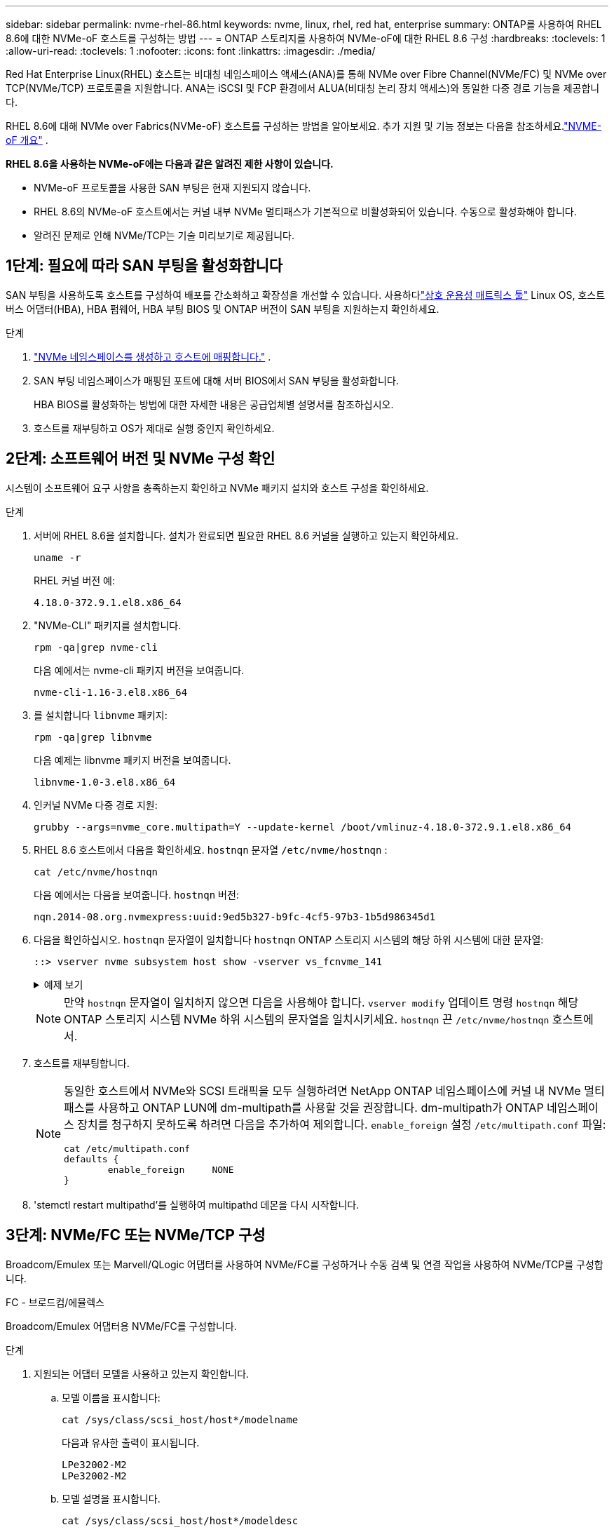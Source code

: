 ---
sidebar: sidebar 
permalink: nvme-rhel-86.html 
keywords: nvme, linux, rhel, red hat, enterprise 
summary: ONTAP를 사용하여 RHEL 8.6에 대한 NVMe-oF 호스트를 구성하는 방법 
---
= ONTAP 스토리지를 사용하여 NVMe-oF에 대한 RHEL 8.6 구성
:hardbreaks:
:toclevels: 1
:allow-uri-read: 
:toclevels: 1
:nofooter: 
:icons: font
:linkattrs: 
:imagesdir: ./media/


[role="lead"]
Red Hat Enterprise Linux(RHEL) 호스트는 비대칭 네임스페이스 액세스(ANA)를 통해 NVMe over Fibre Channel(NVMe/FC) 및 NVMe over TCP(NVMe/TCP) 프로토콜을 지원합니다.  ANA는 iSCSI 및 FCP 환경에서 ALUA(비대칭 논리 장치 액세스)와 동일한 다중 경로 기능을 제공합니다.

RHEL 8.6에 대해 NVMe over Fabrics(NVMe-oF) 호스트를 구성하는 방법을 알아보세요.  추가 지원 및 기능 정보는 다음을 참조하세요.link:hu-nvme-index.html["NVME-oF 개요"^] .

*RHEL 8.6을 사용하는 NVMe-oF에는 다음과 같은 알려진 제한 사항이 있습니다.*

* NVMe-oF 프로토콜을 사용한 SAN 부팅은 현재 지원되지 않습니다.
* RHEL 8.6의 NVMe-oF 호스트에서는 커널 내부 NVMe 멀티패스가 기본적으로 비활성화되어 있습니다. 수동으로 활성화해야 합니다.
* 알려진 문제로 인해 NVMe/TCP는 기술 미리보기로 제공됩니다.




== 1단계: 필요에 따라 SAN 부팅을 활성화합니다

SAN 부팅을 사용하도록 호스트를 구성하여 배포를 간소화하고 확장성을 개선할 수 있습니다. 사용하다link:https://mysupport.netapp.com/matrix/#welcome["상호 운용성 매트릭스 툴"^] Linux OS, 호스트 버스 어댑터(HBA), HBA 펌웨어, HBA 부팅 BIOS 및 ONTAP 버전이 SAN 부팅을 지원하는지 확인하세요.

.단계
. https://docs.netapp.com/us-en/ontap/san-admin/create-nvme-namespace-subsystem-task.html["NVMe 네임스페이스를 생성하고 호스트에 매핑합니다."^] .
. SAN 부팅 네임스페이스가 매핑된 포트에 대해 서버 BIOS에서 SAN 부팅을 활성화합니다.
+
HBA BIOS를 활성화하는 방법에 대한 자세한 내용은 공급업체별 설명서를 참조하십시오.

. 호스트를 재부팅하고 OS가 제대로 실행 중인지 확인하세요.




== 2단계: 소프트웨어 버전 및 NVMe 구성 확인

시스템이 소프트웨어 요구 사항을 충족하는지 확인하고 NVMe 패키지 설치와 호스트 구성을 확인하세요.

.단계
. 서버에 RHEL 8.6을 설치합니다.  설치가 완료되면 필요한 RHEL 8.6 커널을 실행하고 있는지 확인하세요.
+
[source, cli]
----
uname -r
----
+
RHEL 커널 버전 예:

+
[listing]
----
4.18.0-372.9.1.el8.x86_64
----
. "NVMe-CLI" 패키지를 설치합니다.
+
[source, cli]
----
rpm -qa|grep nvme-cli
----
+
다음 예에서는 nvme-cli 패키지 버전을 보여줍니다.

+
[listing]
----
nvme-cli-1.16-3.el8.x86_64
----
. 를 설치합니다 `libnvme` 패키지:
+
[source, cli]
----
rpm -qa|grep libnvme
----
+
다음 예제는 libnvme 패키지 버전을 보여줍니다.

+
[listing]
----
libnvme-1.0-3.el8.x86_64
----
. 인커널 NVMe 다중 경로 지원:
+
[source, cli]
----
grubby --args=nvme_core.multipath=Y --update-kernel /boot/vmlinuz-4.18.0-372.9.1.el8.x86_64
----
. RHEL 8.6 호스트에서 다음을 확인하세요. `hostnqn` 문자열 `/etc/nvme/hostnqn` :
+
[source, cli]
----
cat /etc/nvme/hostnqn
----
+
다음 예에서는 다음을 보여줍니다.  `hostnqn` 버전:

+
[listing]
----
nqn.2014-08.org.nvmexpress:uuid:9ed5b327-b9fc-4cf5-97b3-1b5d986345d1
----
. 다음을 확인하십시오. `hostnqn` 문자열이 일치합니다 `hostnqn` ONTAP 스토리지 시스템의 해당 하위 시스템에 대한 문자열:
+
[source, cli]
----
::> vserver nvme subsystem host show -vserver vs_fcnvme_141
----
+
.예제 보기
[%collapsible]
====
[listing]
----
Vserver     Subsystem          Host NQN
----------- --------------- ----------------------------------------------------------
vs_fcnvme_141   nvme_141_1    nqn.2014-08.org.nvmexpress:uuid:9ed5b327-b9fc-4cf5-97b3-1b5d986345d1
----
====
+

NOTE: 만약 `hostnqn` 문자열이 일치하지 않으면 다음을 사용해야 합니다. `vserver modify` 업데이트 명령 `hostnqn` 해당 ONTAP 스토리지 시스템 NVMe 하위 시스템의 문자열을 일치시키세요. `hostnqn` 끈 `/etc/nvme/hostnqn` 호스트에서.

. 호스트를 재부팅합니다.
+
[NOTE]
====
동일한 호스트에서 NVMe와 SCSI 트래픽을 모두 실행하려면 NetApp ONTAP 네임스페이스에 커널 내 NVMe 멀티패스를 사용하고 ONTAP LUN에 dm-multipath를 사용할 것을 권장합니다.  dm-multipath가 ONTAP 네임스페이스 장치를 청구하지 못하도록 하려면 다음을 추가하여 제외합니다. `enable_foreign` 설정 `/etc/multipath.conf` 파일:

[source, cli]
----
cat /etc/multipath.conf
defaults {
        enable_foreign     NONE
}
----
====
. 'stemctl restart multipathd'를 실행하여 multipathd 데몬을 다시 시작합니다.




== 3단계: NVMe/FC 또는 NVMe/TCP 구성

Broadcom/Emulex 또는 Marvell/QLogic 어댑터를 사용하여 NVMe/FC를 구성하거나 수동 검색 및 연결 작업을 사용하여 NVMe/TCP를 구성합니다.

[role="tabbed-block"]
====
.FC - 브로드컴/에뮬렉스
--
Broadcom/Emulex 어댑터용 NVMe/FC를 구성합니다.

.단계
. 지원되는 어댑터 모델을 사용하고 있는지 확인합니다.
+
.. 모델 이름을 표시합니다:
+
[source, cli]
----
cat /sys/class/scsi_host/host*/modelname
----
+
다음과 유사한 출력이 표시됩니다.

+
[listing]
----
LPe32002-M2
LPe32002-M2
----
.. 모델 설명을 표시합니다.
+
[source, cli]
----
cat /sys/class/scsi_host/host*/modeldesc
----
+
다음과 유사한 출력이 표시됩니다.

+
[listing]
----
Emulex LightPulse LPe32002-M2 2-Port 32Gb Fibre Channel Adapter
Emulex LightPulse LPe32002-M2 2-Port 32Gb Fibre Channel Adapter
----


. 권장 Broadcom을 사용하고 있는지 확인합니다 `lpfc` 펌웨어 및 받은 편지함 드라이버:
+
.. 펌웨어 버전을 표시합니다.
+
[source, cli]
----
cat /sys/class/scsi_host/host*/fwrev
----
+
이 명령은 펌웨어 버전을 반환합니다.

+
[listing]
----
12.8.351.47, sli-4:2:c
12.8.351.47, sli-4:2:c
----
.. 받은 편지함 드라이버 버전을 표시합니다.
+
[source, cli]
----
cat /sys/module/lpfc/version
----
+
다음 예에서는 드라이버 버전을 보여줍니다.

+
[listing]
----
0:14.0.0.4
----
+
지원되는 어댑터 드라이버 및 펌웨어 버전의 현재 목록은 를 참조하십시오link:https://mysupport.netapp.com/matrix/["상호 운용성 매트릭스 툴"^].



. 확인합니다 `lpfc_enable_fc4_type` 가 로 설정되어 있습니다 `3`:
+
[source, cli]
----
cat /sys/module/lpfc/parameters/lpfc_enable_fc4_type
----
. 이니시에이터 포트를 볼 수 있는지 확인합니다.
+
[source, cli]
----
cat /sys/class/fc_host/host*/port_name
----
+
다음과 유사한 출력이 표시됩니다.

+
[listing]
----
0x100000109b1c1204
0x100000109b1c1205
----
. 이니시에이터 포트가 온라인 상태인지 확인합니다.
+
[source, cli]
----
cat /sys/class/fc_host/host*/port_state
----
+
다음과 같은 출력이 표시됩니다.

+
[listing]
----
Online
Online
----
. NVMe/FC 이니시에이터 포트가 활성화되었고 타겟 포트가 표시되는지 확인합니다.
+
[source, cli]
----
cat /sys/class/scsi_host/host*/nvme_info
----
+
.예제 보기
[%collapsible]
=====
[listing, subs="+quotes"]
----
NVME Initiator Enabled
XRI Dist lpfc0 Total 6144 IO 5894 ELS 250
NVME LPORT lpfc0 WWPN x100000109b1c1204 WWNN x200000109b1c1204 DID x011d00 *ONLINE*
NVME RPORT WWPN x203800a098dfdd91 WWNN x203700a098dfdd91 DID x010c07 *TARGET DISCSRVC ONLINE*
NVME RPORT WWPN x203900a098dfdd91 WWNN x203700a098dfdd91 DID x011507 *TARGET DISCSRVC ONLINE*

NVME Statistics
LS: Xmt 0000000f78 Cmpl 0000000f78 Abort 00000000
LS XMIT: Err 00000000 CMPL: xb 00000000 Err 00000000
Total FCP Cmpl 000000002fe29bba Issue 000000002fe29bc4 OutIO 000000000000000a
abort 00001bc7 noxri 00000000 nondlp 00000000 qdepth 00000000 wqerr 00000000 err 00000000
FCP CMPL: xb 00001e15 Err 0000d906

NVME Initiator Enabled
XRI Dist lpfc1 Total 6144 IO 5894 ELS 250
NVME LPORT lpfc1 WWPN x100000109b1c1205 WWNN x200000109b1c1205 DID x011900 *ONLINE*
NVME RPORT WWPN x203d00a098dfdd91 WWNN x203700a098dfdd91 DID x010007 *TARGET DISCSRVC ONLINE*
NVME RPORT WWPN x203a00a098dfdd91 WWNN x203700a098dfdd91 DID x012a07 *TARGET DISCSRVC ONLINE*

NVME Statistics
LS: Xmt 0000000fa8 Cmpl 0000000fa8 Abort 00000000
LS XMIT: Err 00000000 CMPL: xb 00000000 Err 00000000
Total FCP Cmpl 000000002e14f170 Issue 000000002e14f17a OutIO 000000000000000a
abort 000016bb noxri 00000000 nondlp 00000000 qdepth 00000000 wqerr 00000000 err 00000000
FCP CMPL: xb 00001f50 Err 0000d9f8
----
=====


--
.FC - 마벨/Q로직
--
Marvell/QLogic 어댑터용 NVMe/FC를 구성합니다.

.단계
. 지원되는 어댑터 모델, 드라이버 및 펌웨어 버전을 사용하고 있는지 확인하세요.
+
[source, cli]
----
cat /sys/class/fc_host/host*/symbolic_name
----
+
다음과 유사한 출력이 표시됩니다.

+
[listing]
----
QLE2742 FW:v9.06.02 DVR:v10.02.00.200-k
QLE2742 FW:v9.06.02 DVR:v10.02.00.200-k
----
. 확인합니다 `ql2xnvmeenable` 가 설정됩니다. 그러면 Marvell 어댑터가 NVMe/FC Initiator로 작동할 수 있습니다.
+
[source, cli]
----
cat /sys/module/qla2xxx/parameters/ql2xnvmeenable
----
+
예상 출력은 1입니다.



--
.TCP
--
NVMe/TCP 프로토콜은 자동 연결 작업을 지원하지 않습니다.  대신 NVMe/TCP를 수행하여 NVMe/TCP 하위 시스템과 네임스페이스를 검색할 수 있습니다. `connect` 또는 `connect-all` 수동으로 작업합니다.

.단계
. 지원되는 NVMe/TCP LIF를 통해 개시자 포트가 검색 로그 페이지 데이터를 가져올 수 있는지 확인하세요.
+
[source, cli]
----
nvme discover -t tcp -w host-traddr -a traddr
----
+
.예제 보기
[%collapsible]
=====
[listing, subs="+quotes"]
----
nvme discover -t tcp -w 192.168.1.8 -a 192.168.1.51

Discovery Log Number of Records 10, Generation counter 119
=====Discovery Log Entry 0======
trtype: tcp
adrfam: ipv4
subtype: *nvme subsystem*
treq: not specified
portid: 0
trsvcid: 4420
subnqn: nqn.1992-08.com.netapp:sn.56e362e9bb4f11ebbaded039ea165abc:subsystem.nvme_118_tcp_1
traddr: 192.168.2.56
sectype: none
=====Discovery Log Entry 1======
trtype: tcp
adrfam: ipv4
subtype: *nvme subsystem*
treq: not specified
portid: 1
trsvcid: 4420
subnqn: nqn.1992-08.com.netapp:sn.56e362e9bb4f11ebbaded039ea165abc:subsystem.nvme_118_tcp_1
traddr: 192.168.1.51
sectype: none
=====Discovery Log Entry 2======
trtype: tcp
adrfam: ipv4
subtype: *nvme subsystem*
treq: not specified
portid: 0
trsvcid: 4420
subnqn: nqn.1992-08.com.netapp:sn.56e362e9bb4f11ebbaded039ea165abc:subsystem.nvme_118_tcp_2
traddr: 192.168.2.56
sectype: none
----
=====
. 다른 NVMe/TCP 이니시에이터-타겟 LIF 조합이 검색 로그 페이지 데이터를 성공적으로 가져올 수 있는지 확인합니다.
+
[source, cli]
----
nvme discover -t tcp -w host-traddr -a traddr
----
+
.예제 보기
[%collapsible]
=====
[listing, subs="+quotes"]
----
nvme discover -t tcp -w 192.168.1.8 -a 192.168.1.51
nvme discover -t tcp -w 192.168.1.8 -a 192.168.1.52
nvme discover -t tcp -w 192.168.2.9 -a 192.168.2.56
nvme discover -t tcp -w 192.168.2.9 -a 192.168.2.57
----
=====
. 를 실행합니다 `nvme connect-all` 노드에 걸쳐 지원되는 모든 NVMe/TCP 이니시에이터-타겟 LIF에 대한 명령:
+
[source, cli]
----
nvme connect-all -t tcp -w host-traddr -a traddr -1 1800
----
+
.예제 보기
[%collapsible]
=====
[listing, subs="+quotes"]
----
nvme connect-all -t tcp -w 192.168.1.8 -a 192.168.1.51 -l 1800
nvme connect-all -t tcp -w 192.168.1.8 -a 192.168.1.52 -l 1800
nvme connect-all -t tcp -w 192.168.2.9 -a 192.168.2.56 -l 1800
nvme connect-all -t tcp -w 192.168.2.9 -a 192.168.2.57 -l 1800
----
=====


--
====


== 4단계: 선택적으로 NVMe/FC에 대해 1MB I/O를 활성화합니다.

ONTAP Identify Controller 데이터에서 최대 데이터 전송 크기(MDTS)를 8로 보고합니다.  즉, 최대 I/O 요청 크기는 1MB까지 가능합니다.  Broadcom NVMe/FC 호스트에 대해 1MB 크기의 I/O 요청을 발행하려면 다음을 늘려야 합니다. `lpfc` 의 가치 `lpfc_sg_seg_cnt` 매개변수를 기본값 64에서 256으로 변경합니다.


NOTE: 이 단계는 Qlogic NVMe/FC 호스트에는 적용되지 않습니다.

.단계
.  `lpfc_sg_seg_cnt`매개변수를 256으로 설정합니다.
+
[source, cli]
----
cat /etc/modprobe.d/lpfc.conf
----
+
다음 예와 비슷한 출력이 표시되어야 합니다.

+
[listing]
----
options lpfc lpfc_sg_seg_cnt=256
----
.  `dracut -f`명령을 실행하고 호스트를 재부팅합니다.
. 의 값이 256인지 `lpfc_sg_seg_cnt` 확인합니다.
+
[source, cli]
----
cat /sys/module/lpfc/parameters/lpfc_sg_seg_cnt
----




== 5단계: NVMe-oF 검증

커널 내 NVMe 다중 경로 상태, ANA 상태 및 ONTAP 네임스페이스가 NVMe-oF 구성에 적합한지 확인합니다.

.단계
. in-kernel NVMe multipath가 활성화되어 있는지 확인합니다.
+
[source, cli]
----
cat /sys/module/nvme_core/parameters/multipath
----
+
다음과 같은 출력이 표시됩니다.

+
[listing]
----
Y
----
. 각 ONTAP 네임스페이스에 대한 적절한 NVMe-oF 설정(예: NetApp ONTAP 컨트롤러로 설정된 모델 및 라운드 로빈으로 설정된 로드 밸런싱 IPolicy가 호스트에 올바르게 반영되는지 확인합니다.
+
.. 하위 시스템을 표시합니다.
+
[source, cli]
----
cat /sys/class/nvme-subsystem/nvme-subsys*/model
----
+
다음과 같은 출력이 표시됩니다.

+
[listing]
----
NetApp ONTAP Controller
NetApp ONTAP Controller
----
.. 정책을 표시합니다.
+
[source, cli]
----
cat /sys/class/nvme-subsystem/nvme-subsys*/iopolicy
----
+
다음과 같은 출력이 표시됩니다.

+
[listing]
----
round-robin
round-robin
----


. 호스트에서 네임스페이스가 생성되고 올바르게 검색되는지 확인합니다.
+
[source, cli]
----
nvme list
----
+
.예제 보기
[%collapsible]
====
[listing]
----
Node         SN                   Model
---------------------------------------------------------
/dev/nvme4n1 81Ix2BVuekWcAAAAAAAB	NetApp ONTAP Controller


Namespace Usage    Format             FW             Rev
-----------------------------------------------------------
1                 21.47 GB / 21.47 GB	4 KiB + 0 B   FFFFFFFF
----
====
. 각 경로의 컨트롤러 상태가 라이브이고 올바른 ANA 상태인지 확인합니다.
+
[source, cli]
----
nvme list-subsys /dev/nvme1n1
----
+
.예제 보기
[%collapsible]
====
[listing, subs="+quotes"]
----
nvme-subsys1 - nvme-subsys0 - NQN=nqn.1992-08.com.netapp:sn.5f5f2c4aa73b11e9967e00a098df41bd:subsystem.nvme_141_1
\
+- nvme0 fc traddr=nn-0x203700a098dfdd91:pn-0x203800a098dfdd91 host_traddr=nn-0x200000109b1c1204:pn-0x100000109b1c1204 *live inaccessible*
+- nvme1 fc traddr=nn-0x203700a098dfdd91:pn-0x203900a098dfdd91 host_traddr=nn-0x200000109b1c1204:pn-0x100000109b1c1204 *live inaccessible*
+- nvme2 fc traddr=nn-0x203700a098dfdd91:pn-0x203a00a098dfdd91 host_traddr=nn-0x200000109b1c1205:pn-0x100000109b1c1205 *live optimized*
+- nvme3 fc traddr=nn-0x203700a098dfdd91:pn-0x203d00a098dfdd91 host_traddr=nn-0x200000109b1c1205:pn-0x100000109b1c1205 *live optimized*
----
====
. NetApp 플러그인에 각 ONTAP 네임스페이스 장치에 대한 올바른 값이 표시되는지 확인합니다.
+
[role="tabbed-block"]
====
.열
--
[source, cli]
----
nvme netapp ontapdevices -o column
----
.예제 보기
[%collapsible]
=====
[listing, subs="+quotes"]
----
Device       Vserver          Namespace Path
---------    -------          --------------------------------------------------
/dev/nvme0n1 vs_fcnvme_141    /vol/fcnvme_141_vol_1_1_0/fcnvme_141_ns

NSID  UUID                                   Size
----  ------------------------------         ------
1     72b887b1-5fb6-47b8-be0b-33326e2542e2  85.90GB
----
=====
--
.JSON을 참조하십시오
--
[source, cli]
----
nvme netapp ontapdevices -o json
----
.예제 보기
[%collapsible]
=====
[listing, subs="+quotes"]
----
{
"ONTAPdevices" : [
    {
        "Device" : "/dev/nvme0n1",
        "Vserver" : "vs_fcnvme_141",
        "Namespace_Path" : "/vol/fcnvme_141_vol_1_1_0/fcnvme_141_ns",
        "NSID" : 1,
        "UUID" : "72b887b1-5fb6-47b8-be0b-33326e2542e2",
        "Size" : "85.90GB",
        "LBA_Data_Size" : 4096,
        "Namespace_Size" : 20971520
    }
  ]
}
----
=====
--
====




== 6단계: 알려진 문제를 검토합니다

알려진 문제는 다음과 같습니다.

[cols="20,40,40"]
|===
| NetApp 버그 ID | 제목 | 설명 


| link:https://mysupport.netapp.com/site/bugs-online/product/HOSTUTILITIES/BURT/1479047["1479047"] | RHEL 8.7 NVMe-oF 호스트는 중복된 PDC(지속적 검색 컨트롤러)를 생성합니다. | NVMe-oF 호스트에서는 "nvme discover -p" 명령을 사용하여 PDC를 생성할 수 있습니다.  이 명령을 사용하면 개시자-대상 조합당 하나의 PDC만 생성되어야 합니다.  하지만 NVMe-oF 호스트에서 RHEL 8.8을 실행하는 경우 "nvme discover -p"를 실행할 때마다 중복된 PDC가 생성됩니다.  이로 인해 호스트와 대상 모두에서 불필요한 리소스 사용이 발생합니다. 
|===